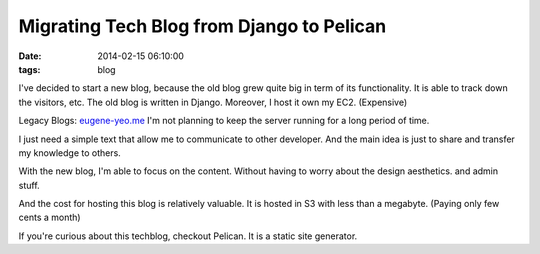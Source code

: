 Migrating Tech Blog from Django to Pelican
##########################################

:date: 2014-02-15 06:10:00
:tags: blog

I've decided to start a new blog, because the old blog grew quite big 
in term of its functionality. It is able to track down the visitors, etc. 
The old blog is written in Django. Moreover, I host it own my EC2. (Expensive)

Legacy Blogs: `eugene-yeo.me <http://eugene-yeo.me/>`_
I'm not planning to keep the server running for a long period of time.

I just need a simple text that allow me to communicate to other developer.
And the main idea is just to share and transfer my knowledge to others.

With the new blog, I'm able to focus on the content. Without having to 
worry about the design aesthetics. and admin stuff.

And the cost for hosting this blog is relatively valuable. It is hosted in S3 
with less than a megabyte. (Paying only few cents a month)

If you're curious about this techblog, checkout Pelican. It is a static site generator.




